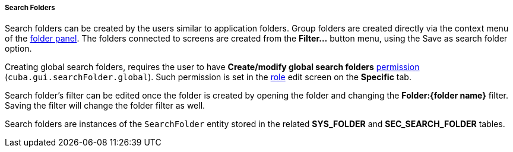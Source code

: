 :sourcesdir: ../../../../../source

[[search_folder]]
===== Search Folders

Search folders can be created by the users similar to application folders. Group folders are created directly via the context menu of the <<folders_pane,folder panel>>. The folders connected to screens are created from the *Filter...* button menu, using the Save as search folder option.

Creating global search folders, requires the user to have *Create/modify global search folders* <<permissions,permission>> (`cuba.gui.searchFolder.global`). Such permission is set in the <<roles,role>> edit screen on the **Specific** tab.

Search folder's filter can be edited once the folder is created by opening the folder and changing the *Folder:{folder name}* filter. Saving the filter will change the folder filter as well.

Search folders are instances of the `SearchFolder` entity stored in the related *SYS_FOLDER* and *SEC_SEARCH_FOLDER* tables.

